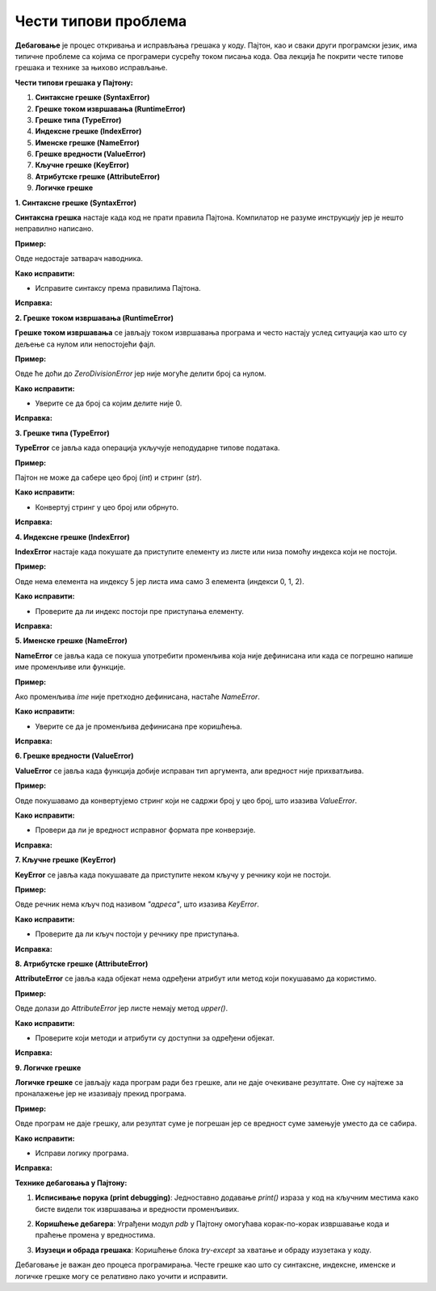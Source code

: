 Чести типови проблема
=====================


**Дебаговање** је процес откривања и исправљања грешака у коду. Пајтон, као и сваки други програмски језик, има типичне проблеме са којима се програмери сусрећу током писања кода. Ова лекција ће покрити честе типове грешака и технике за њихово исправљање.

**Чести типови грешака у Пајтону:**





1. **Синтаксне грешке (SyntaxError)**
2. **Грешке током извршавања (RuntimeError)**
3. **Грешке типа (TypeError)**
4. **Индексне грешке (IndexError)**
5. **Именске грешке (NameError)**
6. **Грешке вредности (ValueError)**
7. **Кључне грешке (KeyError)**
8. **Атрибутске грешке (AttributeError)**
9. **Логичке грешке**



**1. Синтаксне грешке (SyntaxError)**

**Синтаксна грешка** настаје када код не прати правила Пајтона. Компилатор не разуме инструкцију јер је нешто неправилно написано.

**Пример:**

.. activecode:: debagovanje1
   :coach:
   
   print("Hello World)


Овде недостаје затварач наводника.

**Како исправити:**

- Исправитe синтаксу према правилима Пајтона.
  
**Исправка:**

.. activecode:: debagovanje2
   :coach:

   print("Hello World")


**2. Грешке током извршавања (RuntimeError)**

**Грешке током извршавања** се јављају током извршавања програма и често настају услед ситуација као што су дељење са нулом или непостојећи фајл.

**Пример:**


.. activecode:: debagovanje3
   :coach:

   broj = 10 / 0


Овде ће доћи до `ZeroDivisionError` јер није могуће делити број са нулом.

**Како исправити:**

- Уверите се да број са којим делите није 0.
  
**Исправка:**


.. activecode:: debagovanje4
   :coach:

   broj = 10 / 2  # или користите провере пре делјења са нулом



**3. Грешке типа (TypeError)**

**TypeError** се јавља када операција укључује неподударне типове података.

**Пример:**

.. activecode:: debagovanje5
   :coach:

   broj = 5 + "5"


Пајтон не може да сабере цео број (`int`) и стринг (`str`).

**Како исправити:**

- Конвертуј стринг у цео број или обрнуто.

**Исправка:**

.. activecode:: debagovanje6
   :coach:

   broj = 5 + int("5")

**4. Индексне грешке (IndexError)**

**IndexError** настаје када покушате да приступите елементу из листе или низа помоћу индекса који не постоји.

**Пример:**

.. activecode:: debagovanje7
   :coach:

   lista = [1, 2, 3]
   print(lista[5])


Овде нема елемента на индексу 5 јер листа има само 3 елемента (индекси 0, 1, 2).

**Како исправити:**

- Проверите да ли индекс постоји пре приступања елементу.

**Исправка:**

.. activecode:: debagovanje8
   :coach:

   lista = [1, 2, 3]
   if len(lista) > 5:
       print(lista[5])
   else:
       print("Индекс не постоји у листи.")




**5. Именске грешке (NameError)**

**NameError** се јавља када се покуша употребити променљива која није дефинисана или када се погрешно напише име променљиве или функције.

**Пример:**

.. activecode:: debagovanje9
   :coach:

   print(ime)


Ако променљива `ime` није претходно дефинисана, настаће `NameError`.

**Како исправити:**

- Уверите се да је променљива дефинисана пре коришћења.

**Исправка:**

.. activecode:: debagovanje10
   :coach:

   ime = "Јован"
   print(ime)




**6. Грешке вредности (ValueError)**

**ValueError** се јавља када функција добије исправан тип аргумента, али вредност није прихватљива.

**Пример:**

.. activecode:: debagovanje11
   :coach:

   broj = int("abc")


Овде покушавамо да конвертујемо стринг који не садржи број у цео број, што изазива `ValueError`.

**Како исправити:**

- Провери да ли је вредност исправног формата пре конверзије.

**Исправка:**

.. activecode:: debagovanje12
   :coach:

   broj_str = "123"
   broj = int(broj_str)


**7. Кључне грешке (KeyError)**

**KeyError** се јавља када покушавате да приступите неком кључу у речнику који не постоји.

**Пример:**

.. activecode:: debagovanje13
   :coach:

   reci = {"име": "Јован", "године": 30}
   print(reci["адреса"])


Овде речник нема кључ под називом `"адреса"`, што изазива `KeyError`.

**Како исправити:**

- Проверите да ли кључ постоји у речнику пре приступања.

**Исправка:**

.. activecode:: debagovanje14
   :coach:

   reci = {"име": "Јован", "године": 30}
   if "адреса" in reci:
       print(reci["адреса"])
   else:
       print("Кључ не постоји у речнику.")




**8. Атрибутске грешке (AttributeError)**

**AttributeError** се јавља када објекат нема одређени атрибут или метод који покушавамо да користимо.

**Пример:**

.. activecode:: debagovanje15
   :coach:

   lista = [1, 2, 3]
   lista.append(4)
   lista.upper()


Овде долази до `AttributeError` јер листе немају метод `upper()`.

**Како исправити:**

- Проверите који методи и атрибути су доступни за одређени објекат.

**Исправка:**

.. activecode:: debagovanje16
   :coach:

   tekst = "zdravo"
   tekst.upper()  # Ово ради јер стрингови имају метод upper()



**9. Логичке грешке**

**Логичке грешке** се јављају када програм ради без грешке, али не даје очекиване резултате. Оне су најтеже за проналажење јер не изазивају прекид програма.

**Пример:**

.. activecode:: debagovanje17
   :coach:

   brojevi = [1, 2, 3, 4, 5]
   suma = 0

   for broj in brojevi:
       suma = broj  # Грешка: требало је да додамо број на суму, а не да га заменимо

   print(suma)


Овде програм не даје грешку, али резултат суме је погрешан јер се вредност суме замењује уместо да се сабира.

**Како исправити:**

- Исправи логику програма.

**Исправка:**

.. activecode:: debagovanje18
   :coach:

   brojevi = [1, 2, 3, 4, 5]
   suma = 0
   for broj in brojevi:
       suma += broj  # Исправно сабирање

   print(suma)


**Технике дебаговања у Пајтону:**



1. **Исписивање порука (print debugging)**: Једноставно додавање `print()` израза у код на кључним местима како бисте видели ток извршавања и вредности променљивих.
   
.. activecode:: debagovanje19
   :coach:

   print(f"Тренутна вредност: {suma}")
   
   
2. **Коришћење дебагера**: Уграђени модул `pdb` у Пајтону омогућава корак-по-корак извршавање кода и праћење промена у вредностима.
   
.. activecode:: debagovanje20
   :coach:  
   
   import pdb
   pdb.set_trace()
   
   
3. **Изузеци и обрада грешака**: Коришћење блока `try-except` за хватање и обраду изузетака у коду.

.. activecode:: debagovanje21
   :coach:   
   
   try:
       broj = int("abc")
   except ValueError:
       print("Није могуће конвертовати стринг у број.")
   


Дебаговање је важан део процеса програмирања. Честе грешке као што су синтаксне, индексне, именске и логичке грешке могу се релативно лако уочити и исправити.